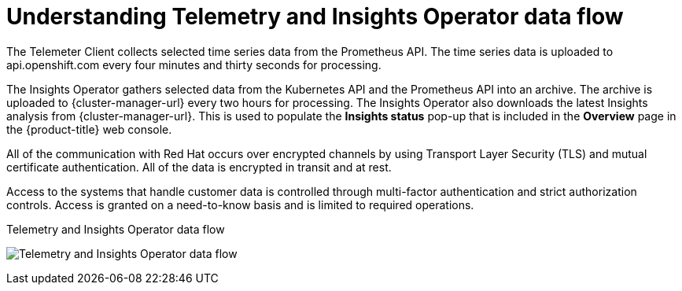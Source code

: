 // Module included in the following assemblies:
//
// * support/remote_health_monitoring/about-remote-health-monitoring.adoc
// * sd_support/remote_health_monitoring/about-remote-health-monitoring.adoc

:_content-type: CONCEPT
[id="understanding-telemetry-and-insights-operator-data-flow_{context}"]
= Understanding Telemetry and Insights Operator data flow

The Telemeter Client collects selected time series data from the Prometheus API. The time series data is uploaded to api.openshift.com every four minutes and thirty seconds for processing.

The Insights Operator gathers selected data from the Kubernetes API and the Prometheus API into an archive. The archive is uploaded to {cluster-manager-url} every two hours for processing. The Insights Operator also downloads the latest Insights analysis from {cluster-manager-url}. This is used to populate the *Insights status* pop-up that is included in the *Overview* page in the {product-title} web console.

All of the communication with Red Hat occurs over encrypted channels by using Transport Layer Security (TLS) and mutual certificate authentication. All of the data is encrypted in transit and at rest.

Access to the systems that handle customer data is controlled through multi-factor authentication and strict authorization controls. Access is granted on a need-to-know basis and is limited to required operations.

.Telemetry and Insights Operator data flow
image:telmetry-and-insights-operator-data-flow.svg[Telemetry and Insights Operator data flow]

ifdef::openshift-dedicated[]
// TODO: Not critical for now, but should this diagram be updated to say "OpenShift Dedicated" instead of "OpenShift Container Platform"?
endif::openshift-dedicated[]

